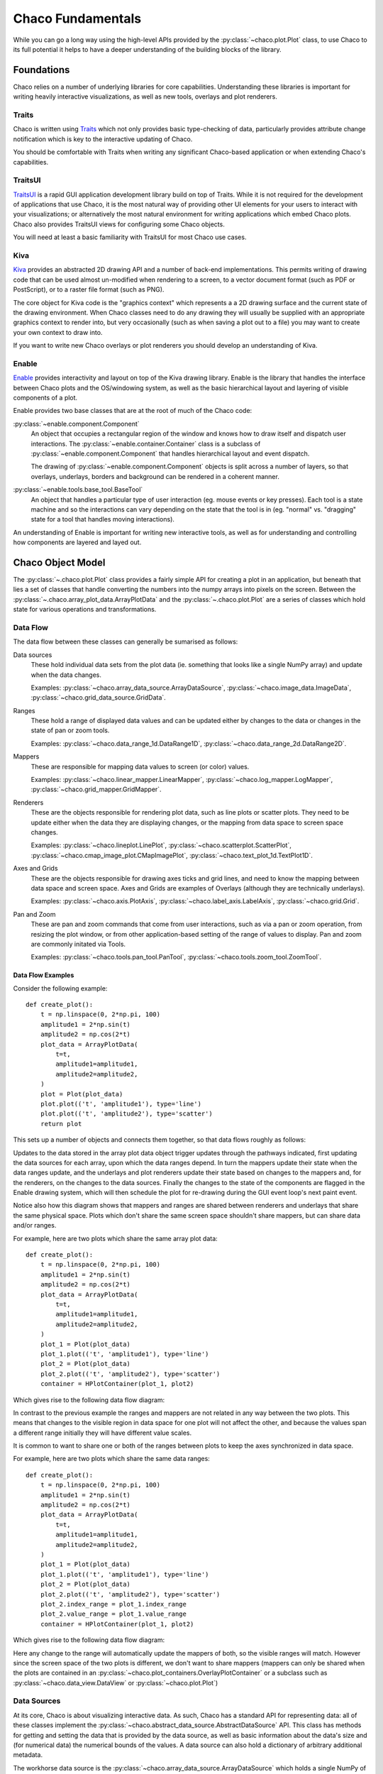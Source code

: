 .. _fundamentals:

==================
Chaco Fundamentals
==================

While you can go a long way using the high-level APIs provided by the
:py:class:`~chaco.plot.Plot` class, to use Chaco to its full potential
it helps to have a deeper understanding of the building blocks of the
library.

Foundations
===========

Chaco relies on a number of underlying libraries for core capabilities.
Understanding these libraries is important for writing heavily interactive
visualizations, as well as new tools, overlays and plot renderers.

Traits
------

Chaco is written using `Traits <docs.enthought.com/traits>`_ which not
only provides basic type-checking of data, particularly provides attribute
change notification which is key to the interactive updating of Chaco.

You should be comfortable with Traits when writing any significant
Chaco-based application or when extending Chaco's capabilities.

TraitsUI
--------

`TraitsUI <docs.enthought.com/traitsui>`_ is a rapid GUI application
development library build on top of Traits.  While it is not required for
the development of applications that use Chaco, it is the most natural way
of providing other UI elements for your users to interact with your
visualizations; or alternatively the most natural environment for writing
applications which embed Chaco plots.  Chaco also provides TraitsUI
views for configuring some Chaco objects.

You will need at least a basic familiarity with TraitsUI for most Chaco
use cases.

Kiva
----

`Kiva <docs.enthought.com/enable/kiva>`_ provides an abstracted 2D drawing
API and a number of back-end implementations.  This permits writing of
drawing code that can be used almost un-modified when rendering to a screen,
to a vector document format (such as PDF or PostScript), or to a raster file
format (such as PNG).

The core object for Kiva code is the "graphics context" which represents a
a 2D drawing surface and the current state of the drawing environment.  When
Chaco classes need to do any drawing they will usually be supplied with an
appropriate graphics context to render into, but very occasionally (such as
when saving a plot out to a file) you may want to create your own context to
draw into.

If you want to write new Chaco overlays or plot renderers you should develop
an understanding of Kiva.

Enable
------

`Enable <docs.enthought.com/enable/enable>`_ provides interactivity and layout
on top of the Kiva drawing library.  Enable is the library that handles the
interface between Chaco plots and the OS/windowing system, as well as the
basic hierarchical layout and layering of visible components of a plot.

Enable provides two base classes that are at the root of much of the Chaco
code:

:py:class:`~enable.component.Component`
    An object that occupies a rectangular region of the window and knows how
    to
    draw itself and dispatch user interactions.  The
    :py:class:`~enable.container.Container` class is a subclass of
    :py:class:`~enable.component.Component` that handles hierarchical layout
    and event dispatch.

    The drawing of :py:class:`~enable.component.Component` objects is split
    across a number of layers, so that overlays, underlays, borders and
    background can be rendered in a coherent manner.

:py:class:`~enable.tools.base_tool.BaseTool`
    An object that handles a particular type of user interaction (eg. mouse
    events or key presses).  Each tool is a state machine and so the
    interactions can vary depending on the state that the tool is in (eg.
    "normal" vs. "dragging" state for a tool that handles moving
    interactions).

An understanding of Enable is important for writing new interactive tools, as
well as for understanding and controlling how components are layered and layed
out.

Chaco Object Model
==================

The :py:class:`~.chaco.plot.Plot` class provides a fairly simple API for
creating a plot in an application, but beneath that lies a set of classes
that handle converting the numbers into the numpy arrays into pixels on the
screen.  Between the :py:class:`~.chaco.array_plot_data.ArrayPlotData` and the
:py:class:`~.chaco.plot.Plot` are a series of classes which hold state for
various operations and transformations.

Data Flow
---------

The data flow between these classes can generally be sumarised as follows:

.. graphviz::

    digraph dataflow {
        rankdir=LR;
        node [shape=plaintext];
        "Plot Data" -> "Data sources" -> "Ranges" -> "Mappers" -> "Renderers" -> "Plot";
        "Data sources" ->  "Renderers";
        "Mappers" -> "Axes and Grids";
        "Pan and Zoom" -> "Ranges";
    }

Data sources
    These hold individual data sets from the plot data (ie. something that
    looks like a single NumPy array) and update when the data changes.

    Examples: :py:class:`~chaco.array_data_source.ArrayDataSource`,
    :py:class:`~chaco.image_data.ImageData`,
    :py:class:`~chaco.grid_data_source.GridData`.

Ranges
    These hold a range of displayed data values and can be updated either
    by changes to the data or changes in the state of pan or zoom tools.

    Examples: :py:class:`~chaco.data_range_1d.DataRange1D`,
    :py:class:`~chaco.data_range_2d.DataRange2D`.

Mappers
    These are responsible for mapping data values to screen (or color) values.

    Examples: :py:class:`~chaco.linear_mapper.LinearMapper`,
    :py:class:`~chaco.log_mapper.LogMapper`,
    :py:class:`~chaco.grid_mapper.GridMapper`.

Renderers
    These are the objects responsible for rendering plot data, such as line
    plots or scatter plots.  They need to be update either when the data they
    are displaying changes, or the mapping from data space to screen space
    changes.

    Examples: :py:class:`~chaco.lineplot.LinePlot`,
    :py:class:`~chaco.scatterplot.ScatterPlot`,
    :py:class:`~chaco.cmap_image_plot.CMapImagePlot`,
    :py:class:`~chaco.text_plot_1d.TextPlot1D`.

Axes and Grids
    These are the objects responsible for drawing axes ticks and grid lines,
    and need to know the mapping between data space and screen space.  Axes
    and Grids are examples of Overlays (although they are technically
    underlays).

    Examples: :py:class:`~chaco.axis.PlotAxis`,
    :py:class:`~chaco.label_axis.LabelAxis`,
    :py:class:`~chaco.grid.Grid`.

Pan and Zoom
    These are pan and zoom commands that come from user interactions, such as
    via a pan or zoom operation, from resizing the plot window, or from other
    application-based setting of the range of values to display.  Pan and zoom
    are commonly initated via Tools.

    Examples: :py:class:`~chaco.tools.pan_tool.PanTool`,
    :py:class:`~chaco.tools.zoom_tool.ZoomTool`.

Data Flow Examples
~~~~~~~~~~~~~~~~~~

Consider the following example::

    def create_plot():
        t = np.linspace(0, 2*np.pi, 100)
        amplitude1 = 2*np.sin(t)
        amplitude2 = np.cos(2*t)
        plot_data = ArrayPlotData(
            t=t,
            amplitude1=amplitude1,
            amplitude2=amplitude2,
        )
        plot = Plot(plot_data)
        plot.plot(('t', 'amplitude1'), type='line')
        plot.plot(('t', 'amplitude2'), type='scatter')
        return plot

This sets up a number of objects and connects them together, so that data
flows roughly as follows:

.. graphviz::

    digraph dataflow {

        subgraph cluster_level {
            node [shape=plaintext];
            style=invis;
            "Data source" -> "Range" -> "Mapper" -> "Underlay" -> "Renderer" [style=invis];
        }
        node [shape=rectangle];

        subgraph index {
            color=white;
            "ArrayDataSource: time" -> "Range1D: index" -> "LinearMapper: index" -> "PlotAxis: index";
        }
        subgraph value {
            color=white;
            "ArrayDataSource: amplitude1" -> "Range1D: value";
            "ArrayDataSource: amplitude2" -> "Range1D: value";
            "Range1D: value" -> "LinearMapper: value" -> "PlotAxis: value";
        }

        {rank = same; "Data source"; "ArrayDataSource: time"; "ArrayDataSource: amplitude1"; "ArrayDataSource: amplitude2"}
        {rank = same; "Range"; "Range1D: index"; "Range1D: value"}
        {rank = same; "Mapper"; "LinearMapper: index"; "LinearMapper: value"}
        {rank = same; "Underlay"; "PlotAxis: index"; "PlotAxis: value"}
        {rank = same; "Renderer"; "LinePlot"; "ScatterPlot"}

        "ArrayPlotData" -> "ArrayDataSource: time";
        "ArrayPlotData" -> "ArrayDataSource: amplitude1";
        "ArrayPlotData" -> "ArrayDataSource: amplitude2";
        "ArrayDataSource: time" -> "LinePlot";
        "ArrayDataSource: time" -> "ScatterPlot";
        "ArrayDataSource: amplitude1" -> "LinePlot";
        "ArrayDataSource: amplitude2" -> "ScatterPlot";
        "LinearMapper: value" -> "LinePlot";
        "LinearMapper: value" -> "ScatterPlot";
        "LinearMapper: index" -> "LinePlot";
        "LinearMapper: index" -> "ScatterPlot";
        "PlotAxis: index" -> "Plot";
        "PlotAxis: value" -> "Plot";
        "LinePlot" -> "Plot";
        "ScatterPlot" -> "Plot";
    }

Updates to the data stored in the array plot data object trigger updates
through the pathways indicated, first updating the data sources for each
array, upon which the data ranges depend.  In turn the mappers update their
state when the data ranges update, and the underlays and plot renderers
update their state based on changes to the mappers and, for the renderers,
on the changes to the data sources.  Finally the changes to the state of the
components are flagged in the Enable drawing system, which will then schedule
the plot for re-drawing during the GUI event loop's next paint event.

Notice also how this diagram shows that mappers and ranges are shared between
renderers and underlays that share the same physical space.  Plots which don't
share the same screen space shouldn't share mappers, but can share data and/or
ranges.

For example, here are two plots which share the same array plot data::

    def create_plot():
        t = np.linspace(0, 2*np.pi, 100)
        amplitude1 = 2*np.sin(t)
        amplitude2 = np.cos(2*t)
        plot_data = ArrayPlotData(
            t=t,
            amplitude1=amplitude1,
            amplitude2=amplitude2,
        )
        plot_1 = Plot(plot_data)
        plot_1.plot(('t', 'amplitude1'), type='line')
        plot_2 = Plot(plot_data)
        plot_2.plot(('t', 'amplitude2'), type='scatter')
        container = HPlotContainer(plot_1, plot2)

Which gives rise to the following data flow diagram:

.. graphviz::

    digraph dataflow {

        subgraph cluster_level {
            node [shape=plaintext];
            style=invis;
            "Data source" -> "Range" -> "Mapper" -> "Underlay" -> "Renderer" [style=invis];
        }
        node [shape=rectangle];

        subgraph index_1 {
            color=white;
            "Range1D: index 1" -> "LinearMapper: index 1" -> "PlotAxis: index 1";
        }
        subgraph value_1 {
            color=white;
            "Range1D: value 1" -> "LinearMapper: value 1" -> "PlotAxis: value 1";
        }
        subgraph index_2 {
            color=white;
            "Range1D: index 2" -> "LinearMapper: index 2" -> "PlotAxis: index 2";
        }
        subgraph value_2 {
            color=white;
            "Range1D: value 2" -> "LinearMapper: value 2" -> "PlotAxis: value 2";
        }

        {rank = same; "Data source"; "ArrayDataSource: time"; "ArrayDataSource: amplitude1"; "ArrayDataSource: amplitude2"}
        {rank = same; "Range"; "Range1D: index 1"; "Range1D: value 1"; "Range1D: index 2"; "Range1D: value 2"}
        {rank = same; "Mapper"; "LinearMapper: index 1"; "LinearMapper: value 1"; "LinearMapper: index 2"; "LinearMapper: value 2"}
        {rank = same; "Underlay"; "PlotAxis: index 1"; "PlotAxis: value 1"; "PlotAxis: index 2"; "PlotAxis: value 2"}
        {rank = same; "Renderer"; "LinePlot"; "ScatterPlot"}

        "ArrayPlotData" -> "ArrayDataSource: time";
        "ArrayPlotData" -> "ArrayDataSource: amplitude1";
        "ArrayPlotData" -> "ArrayDataSource: amplitude2";
        "ArrayDataSource: time" -> "Range1D: index 1"
        "ArrayDataSource: time" -> "Range1D: index 2"
        "ArrayDataSource: time" -> "LinePlot";
        "ArrayDataSource: time" -> "ScatterPlot";
        "ArrayDataSource: amplitude1" -> "Range1D: value 1";
        "ArrayDataSource: amplitude1" -> "Range1D: value 2";
        "ArrayDataSource: amplitude1" -> "LinePlot";
        "ArrayDataSource: amplitude2" -> "Range1D: value 1";
        "ArrayDataSource: amplitude2" -> "Range1D: value 2"
        "ArrayDataSource: amplitude2" -> "ScatterPlot";
        "LinearMapper: value 1" -> "LinePlot";
        "LinearMapper: value 2" -> "ScatterPlot";
        "LinearMapper: index 1" -> "LinePlot";
        "LinearMapper: index 2" -> "ScatterPlot";
        "PlotAxis: index 1" -> "Plot 1";
        "PlotAxis: value 1" -> "Plot 1";
        "PlotAxis: index 2" -> "Plot 2";
        "PlotAxis: value 2" -> "Plot 2";
        "LinePlot" -> "Plot 1";
        "ScatterPlot" -> "Plot 2";
    }

In contrast to the previous example the ranges and mappers are not related
in any way between the two plots.  This means that changes to the visible
region in data space for one plot will not affect the other, and because
the values span a different range initially they will have different value
scales.

It is common to want to share one or both of the ranges between plots to
keep the axes synchronized in data space.

For example, here are two plots which share the same data ranges::

    def create_plot():
        t = np.linspace(0, 2*np.pi, 100)
        amplitude1 = 2*np.sin(t)
        amplitude2 = np.cos(2*t)
        plot_data = ArrayPlotData(
            t=t,
            amplitude1=amplitude1,
            amplitude2=amplitude2,
        )
        plot_1 = Plot(plot_data)
        plot_1.plot(('t', 'amplitude1'), type='line')
        plot_2 = Plot(plot_data)
        plot_2.plot(('t', 'amplitude2'), type='scatter')
        plot_2.index_range = plot_1.index_range
        plot_2.value_range = plot_1.value_range
        container = HPlotContainer(plot_1, plot2)

Which gives rise to the following data flow diagram:

.. graphviz::

    digraph dataflow {

        subgraph cluster_level {
            node [shape=plaintext];
            style=invis;
            "Data source" -> "Range" -> "Mapper" -> "Underlay" -> "Renderer" [style=invis];
        }
        node [shape=rectangle];

        subgraph index_1 {
            color=white;
            "Range1D: index" -> "LinearMapper: index 1" -> "PlotAxis: index 1";
        }
        subgraph value_1 {
            color=white;
            "Range1D: value" -> "LinearMapper: value 1" -> "PlotAxis: value 1";
        }
        subgraph index_2 {
            color=white;
            "Range1D: index" -> "LinearMapper: index 2" -> "PlotAxis: index 2";
        }
        subgraph value_2 {
            color=white;
            "Range1D: value" -> "LinearMapper: value 2" -> "PlotAxis: value 2";
        }

        {rank = same; "Data source"; "ArrayDataSource: time"; "ArrayDataSource: amplitude1"; "ArrayDataSource: amplitude2"}
        {rank = same; "Range"; "Range1D: index"; "Range1D: value"}
        {rank = same; "Mapper"; "LinearMapper: index 1"; "LinearMapper: value 1"; "LinearMapper: index 2"; "LinearMapper: value 2"}
        {rank = same; "Underlay"; "PlotAxis: index 1"; "PlotAxis: value 1"; "PlotAxis: index 2"; "PlotAxis: value 2"}
        {rank = same; "Renderer"; "LinePlot"; "ScatterPlot"}

        "ArrayPlotData" -> "ArrayDataSource: time";
        "ArrayPlotData" -> "ArrayDataSource: amplitude1";
        "ArrayPlotData" -> "ArrayDataSource: amplitude2";
        "ArrayDataSource: time" -> "Range1D: index";
        "ArrayDataSource: time" -> "LinePlot";
        "ArrayDataSource: time" -> "ScatterPlot";
        "ArrayDataSource: amplitude1" -> "Range1D: value";
        "ArrayDataSource: amplitude1" -> "LinePlot";
        "ArrayDataSource: amplitude2" -> "Range1D: value";
        "ArrayDataSource: amplitude2" -> "ScatterPlot";
        "LinearMapper: value 1" -> "LinePlot";
        "LinearMapper: value 2" -> "ScatterPlot";
        "LinearMapper: index 1" -> "LinePlot";
        "LinearMapper: index 2" -> "ScatterPlot";
        "PlotAxis: index 1" -> "Plot 1";
        "PlotAxis: value 1" -> "Plot 1";
        "PlotAxis: index 2" -> "Plot 2";
        "PlotAxis: value 2" -> "Plot 2";
        "LinePlot" -> "Plot 1";
        "ScatterPlot" -> "Plot 2";
    }

Here any change to the range will automatically update the mappers
of both, so the visible ranges will match.  However since the screen
space of the two plots is different, we don't want to share mappers
(mappers can only be shared when the plots are contained in an
:py:class:`~chaco.plot_containers.OverlayPlotContainer` or a
subclass such as :py:class:`~chaco.data_view.DataView` or
:py:class:`~chaco.plot.Plot`)

Data Sources
------------

At its core, Chaco is about visualizing interactive data.  As such, Chaco has
a standard API for representing data: all of these classes implement the
:py:class:`~chaco.abstract_data_source.AbstractDataSource` API.  This class
has methods for getting and setting the data that is provided by the data
source, as well as basic information about the data's size and (for numerical
data) the numerical bounds of the values.  A data source can also hold a
dictionary of arbitrary additional metadata.

The workhorse data source is the
:py:class:`~chaco.array_data_source.ArrayDataSource`
which holds a single NumPy of array of numerical data and which covers almost
all common use cases.  In most cases where you need to work with an
:py:class:`~chaco.array_data_source.ArrayDataSource` you call
:py:meth:`~chaco.array_data_source.ArrayDataSource.set_data` to change the
stored data, listen to the
:py:attr:`~chaco.array_data_source.ArrayDataSource.data_changed` event trait
for when the data changes and call
:py:meth:`~chaco.array_data_source.ArrayDataSource.get_data` to get the
current value of the data.

Some users of a data source only care about the range of values that are
contained in that data.  In this case the data source API provides a
:py:attr:`~chaco.array_data_source.ArrayDataSource.bounds_changed` trait that
indicates that the maximum or minimum value of the data has changed, and
those values can be efficiently retrieved via the
:py:meth:`~chaco.array_data_source.ArrayDataSource.get_bounds` trait.

Similarly there is a
:py:attr:`~chaco.abstract_data_source.AbstractDataSource.metadata_changed`
event trait that is fired when the metadata dictionary is replaced or
modified.

A common use case for alternative data sources is to render a computed
function (such as a curve that has been fit to the data) dynamically
rather than having to sample a fixed set of points.  This can be done
by supplying the plot data with an
:py:class:`~chaco.function_data_source.FunctionDataSource` and plotting
that::

    def create_plot():
        t = np.linspace(0, 2*np.pi, 100)
        amplitude = 2*np.sin(t) + numpy.random.normal(scale=0.1)
        plot_data = ArrayPlotData(t=t, amplitude=amplitude)
        plot = Plot(plot_data)
        plot.plot(('t', 'amplitude'), type='scatter')

        def f(low, high):
            return 2*np.sin(np.linspace(low, high, 100))

        data_source = FunctionDataSource(
            func=f, data_range=plot.index_range
        )
        plot_data.set_data('f', data_source)
        plot.plot(('t', 'f'), type='line')

        return plot

Mappers
-------

Data as provided by the
:py:class:`~chaco.abstract_data_source.AbstractDataSource` is not suitable
for display; it needs to be mapped to an appropriate value for rendering
into a graphics context.  The most obvious mapping transforms data values
into Enable's drawing coordinates (often simply referred to as "screen"
coordinates, whether or not they are actually rendered to a screen).
However similar transformations need to be performed to map numerical data
to color values for displaying on colormapped plots.  There are two
hierarchies of classes that perform these transformations.

The abstract base class for mapping data is the
:py:class:`~chaco.abstract_mapper.AbstractMapper` and this class
specifies methods
:py:meth:`~chaco.abstract_mapper.AbstractMapper.map_screen` for
mapping data values to screen values,
:py:meth:`~chaco.abstract_mapper.AbstractMapper.map_data` for
mapping screen values back to data values, and
:py:meth:`~chaco.abstract_mapper.AbstractMapper.map_data_array`
for mapping a collection of screen values to data values.  Perhaps
most importantly, the mapper fires the
:py:attr:`~chaco.abstract_mapper.AbstractMapper.updated`

Chaco provides a number of sub-classes of the base class for various
use-cases.  The most commonly used is the
:py:class:`~chaco.linear_mapper.LinearMapper` which provides a one
dimensional linear transformation between data space and screen space,
but there is also :py:class:`~chaco.log_mapper.LogMapper` which provides
one dimensional logarithmic transformation, and
:py:class:`~chaco.grid_mapper.GridMapper` which provides a mapping form
a two dimensional data source to a point in screen (x, y) coordinates
using a combination of two one dimensional mappers.

For mapping of values to colors, there is the
:py:class:`~chaco.abstract_color_mapper.AbstractColorMapper` class and
the two sub-classes :py:class:`~chaco.color_mapper.ColorMapper` and
:py:class:`~chaco.discrete_color_mapper.DiscreteColorMapper`.  These have
the same base API as
:py:class:`~chaco.abstract_mapper.AbstractMapper` but also provide
some specialized methods for converting to integer RGB values efficiently.
Chaco provides a large number of default color maps suitable for various
visualization types.

Ranges
------

A common problem to many data mappers is that the range of data values
may change dynamically, and when data changes it is desirable to have
the mapper automatically update itself to ensure that the full range of
data values is mapped to the screen.  This functionality is broken out
into subclasses of the
:py:class:`~chaco.abstract_data_range.AbstractDataRange` class.

These classes track a collection of
:py:class:`~chaco.abstract_data_source.AbstractDataSource` instances via
their :py:attr:`~chaco.abstract_data_range.AbstractDataRange.sources`
trait, and when the bounds of any of those data sources change then
the range adjusts its upper and lower bound appropriately.  Data mappers
then listen to the values of the upper and lower bounds of the range and
use that to adjust the transformation that they apply.  The actual
values of the upper and lower bounds in data space coordinates are
provided by the :py:attr:`~chaco.abstract_data_range.AbstractDataRange.low`
and :py:attr:`~chaco.abstract_data_range.AbstractDataRange.high` traits.

However there are situations where the behaviour of the range should
change, for example after a pan or zoom operation the value of the
bounds should remain fixed to whatever values the user panned or zoomed
to even if the underlying data changes.  For these purposes, code
interacting with a data range can set the
:py:attr:`~chaco.abstract_data_range.AbstractDataRange.low_setting` and
:py:attr:`~chaco.abstract_data_range.AbstractDataRange.high_setting` traits
either to an absolute numerical value in the data space, or to a number of
other values, such as ``auto`` or ``track`` that determine the behaviour
when data changes.

The most commonly used subclass is
:py:class:`~chaco.data_range_1d.DataRange1D` which has a number of
additional affordances to facilitate pleasant appearing plots, such as
the ability to add some padding above and below the data via the
:py:attr:`~chaco.data_range_1d.DataRange1D.margin` trait, or even
to supply a custom padding calculation function.

It is worthwhile noting that data ranges can be shared between mappers,
and this permits linking of axes bounds or color maps ranges across
different plots.

Axes and Grids
--------------

Axes and grids are auxilliary objects that draw plot decorations.
They are underlays (and so inherit from
:py:class:`~chaco.abstract_underlay.AbstractOverlay`) and are
usually drawn into the underlay layer of a :py:class:`~chaco.plot.Plot`
but they are also able to be used as stand-alone components if needed
(for example to create multi-axis plots).

These objects present numerous options for their styling, but perhaps
more importantly allow control over the algorithm to used for determining
where tick marks and grid lines should be drawn.  Both classes have a
:py:attr:`tick_generator` trait which takes an instance of an
:py:class:`~chaco.ticks.AbstractTickGenerator` which has a single
method :py:meth:`~chaco.ticks.AbstractTickGenerator.get_ticks` that
returns the tick positions for the current data and screen space bounds.

There are several standard tick generators available for use,
but in the absence of anything else the
:py:class:`~chaco.ticks.DefaultTickGenerator` is used, which tries to
generate genererally pleasing ticks at round numbers for both linear
and logarithmic mappings.  The
:py:class:`~chaco.ticks.MinorTickGenerator` is similar, but generates
generate denser ticks that are suitable for use as a minor scale.  The
:py:class:`~chaco.ticks.ShowAllTickGenerator` simply shows ticks at
a list of supplied data values, giving complete control at the expense
of not being able to dynamically adapt to changes from panning and
zooming.

For more complex tick generation, such as time axes where the "natural"
tick spacings, positions and even label formatting can change as you
zoom through different levels, the
:py:class:`~chaco.scales_tick_generator.ScalesTickGenerator` allows the
user to specify a multi-leveled
:py:class:`~chaco.scales.scales.ScaleSystem`.  In particular this system
provides the :py:class:`~chaco.scales.time_scale.CalendarScaleSystem`
which by default correct ticks axes with time values ranging from microseconds
through to years.

For example, you can create an hours, minutes, seconds time axis (ignoring
higher level calendar constructs) for a plot as follows::

    from chaco.scales.api import (
        CalendarScaleSystem, HMSScales, ScalesTickGenerator
    )

    def create_plot():
        t = np.linspace(0, 3600, 36001)
        a = np.sin(2*pi*60*t)
        plot_data = ArrayPlotData(t=t, a=a)
        plot = Plot(plot_data)
        plot.plot(('t', 'a'), type='line')
        plot.index_axis.tick_generator = ScalesTickGenerator(
            scale=CalendarScaleSystem(*HMSScales)
        )

        return plot

Plot Renderers
--------------

The core of the Chaco plotting library are the plot renderers which are
responsible for drawing the markings that represent the data, all of which
implement the :py:class:`~chaco.abstract_plot_renderer.AbstractPlotRenderer`
API.  This ABC is a subclass of
:py:class:`~chaco.plot_component.PlotComponent`, and so all plot renderers
are expected to implement the key parts of the Enable drawing API. Most
specialized plot renderers expect a :py:meth:`render` method that performs
actual drawing of the plot into a provided Kiva graphics context.

Most plot renders have the notion of "index" and "value" data that
they are plotting. Each item in the index has a corresponding value, so if
a function were being plotted the index are points in the domain and the
values are points in the range.  For plot renderers the index usually
provides a location at which the value should be rendered, and the value
provides a position offset or color value. Importantly, the index and value
are not directly linked to horizontal or vertical screen space.

Different subclasses of the abstract plot renderer implement common
conventions for handling index and value representation. For example:

:py:class:`~chaco.base_xy_plot.BaseXYPlot`
    This class handles plots like line plots and bar plots where the index
    gives offsets along one axis and the values are along the other axis.

:py:class:`~chaco.base_1d_plot.Base1DPlot`
    This class handles plots where the index gives the offset along one
    axis, and the values are displayed by markings at or near those points.

:py:class:`~chaco.base_2d_plot.Base2DPlot`
    This class handles plots like contour and image plots where the
    index lies on a regular 2D grid and values are displayed by markings
    at or near those points.

There are a number of other plot types that handle special cases like
candle plots.

Plot renderers have mappers for each of their data dimensions, but they
also express convenience APIs mapping data values to and from screen
(x, y) values using the methods
:py:meth:`~chaco.abstract_plot_renderer.AbstractPlotRenderer.map_data`
and
:py:meth:`~chaco.abstract_plot_renderer.AbstractPlotRenderer.map_screen`.
These are usually simple wrappers around the appropriate mapper calls of
the same name.

Plot renderers also have to provide information for tools that want to
interact with the values on the plot.  They are expected to provide a
:py:meth:`~chaco.abstract_plot_renderer.AbstractPlotRenderer.map_index`
method which handles mapping a screen point to an index item (ie. an
integer index into the index data source).

Tools
-----

Up to this point, all the classes discussed are dynamic in the sense
that if the underlying data changes then the visualization will update
appropriately.  However it is often the case that you want to add other
interactions to a visualization.  The most common of these is the
ability to pan or zoom the plot to focus on particular details, but
there number of ways that you might want a user to interact with the
visualization is potentially vast.  As a result one of the most common
ways to customize a visualization is by writing new tools.

Tools are technically a feature of Enable, rather than Chaco, and as
a result there are a number of tools and base classes there that can
be used as the foundation or inspiration for custom interactions.  For
example, the following Enable tools may be of use:

:py:class:`enable.tools.move_tool.MoveTool`
    A tool which changes the screen location of a component by dragging
    with the mouse.  This can be useful for allowing the user to move
    plot decorations such as legends around the plot.

:py:class:`enable.tools.resize_tool.ResizeTool`
    A tool which changes the screen size of a component by dragging
    edges or corners.

:py:class:`enable.tools.hover_tool.HoverTool`
    A tool which calls a callback when the mouse hs not moved
    significantly for a period of time.

:py:class:`enable.tools.button_tool.ButtonTool`
    A tool that makes a component act like a button, with a
    :py:class:`enable.tools.button_tool.ButtonTool.clicked`
    trait that you can react to via the usual Traits mechanisms.

:py:class:`enable.tools.pyface.context_menu_tool.ContextMenuTool`
    A tool which displays a context menu at the point where the
    use right-clicks, using Pyface's menu and action classes.

:py:class:`enable.tools.traits_tool.TraitsTool`
    A tool which opens a TraitsUI dialog when a component is
    double-clicked.

:py:class:`enable.tools.pyface.base_drop_tool.BaseDropTool`
    A base tool which responds to operating system drag and drop.
    Must be subclassed to implement methods that indicate whether
    a type of object can be dropped, and what to do if they are
    dropped.

:py:class:`enable.tools.pyface.value_drag_tool.ValueDragTool`
    A base tool which changes a numeric value as the user
    drags the mouse.  Must be subclassed to provide methods to
    get and set the value.  There is a subclass
    :py:class:`enable.tools.pyface.value_drag_tool.AttributeDragTool`
    which sets the values of attributes on an object as the
    mouse moves, which is a common use case.

Overlays and Underlays
----------------------

In some instances you want to render additional decorations that are
independent of the plot type.  In a similar fashion to the Tool classes
auxilliary renderers can be attached to plots as "overlays" (and using
the same mechanism, just rendering into a different layer, as
"underlays").  Common use cases for overlays include cursor lines,
selection regions, hover text, legends and other annotations.  Overlays
are frequently designed to work together with a particular Tool or class
of tools, but can frequently be used independently if desired.

Overlays and underlays which need to render relative to points in
data space will frequently want to make use of the plot mappers to know
where in screen space to perform their drawing operations..

